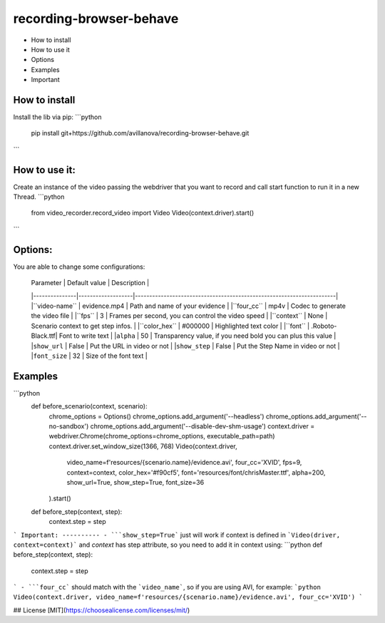 
recording-browser-behave
===================
- How to install
- How to use it
- Options
- Examples
- Important

How to install
--------------
Install the lib via pip:
```python
    pip install git+https://github.com/avillanova/recording-browser-behave.git
```

How to use it:
--------------
Create an instance of the video passing the webdriver that you want to record and call start function to run it in a new Thread.
```python
    from video_recorder.record_video import Video
    Video(context.driver).start()
```

Options:
--------
You are able to change some configurations:



  |  Parameter    | Default value     |                                  Description                         |
  |---------------|-------------------|----------------------------------------------------------------------|
  |``video-name`` |  evidence.mp4     |    Path and name of your evidence                                    |
  |``four_cc``    |  mp4v             |    Codec to generate the video file                                  |
  |``fps``        |  3                |    Frames per second, you can control the video speed                |
  |``context``    |  None             |    Scenario context to get step infos.                               |
  |``color_hex``  |  #000000          |    Highlighted text color                                            |
  |``font``       |  .Roboto-Black.ttf|    Font to write text                                                |
  |``alpha``      |  50               |    Transparency value, if you need bold you can plus this value      |
  |``show_url``   |  False            |    Put the URL in video or not                                       |
  |``show_step``  |  False            |    Put the Step Name in video or not                                 |
  |``font_size``  |  32               |    Size of the font text                                             |

Examples
--------
```python
    def before_scenario(context, scenario):
        chrome_options = Options()
        chrome_options.add_argument('--headless')
        chrome_options.add_argument('--no-sandbox')
        chrome_options.add_argument('--disable-dev-shm-usage')
        context.driver = webdriver.Chrome(chrome_options=chrome_options, executable_path=path)
        context.driver.set_window_size(1366, 768)
        Video(context.driver,
            video_name=f'resources/{scenario.name}/evidence.avi',
            four_cc='XVID',
            fps=9,
            context=context,
            color_hex='#f90cf5',
            font='resources/font/chrisMaster.ttf',
            alpha=200,
            show_url=True,
            show_step=True,
            font_size=36
        ).start()


    def before_step(context, step):
        context.step = step
```
Important:
----------
- ```show_step=True``` just will work if context is defined in ```Video(driver, context=context)``` and *context* has step attribute, so you need to add it in context using:
```python
def before_step(context, step):
    context.step = step
```
- ```four_cc``` should match with the ```video_name```, so if you are using AVI, for example:
```python
Video(context.driver, video_name=f'resources/{scenario.name}/evidence.avi', four_cc='XVID')
```

## License
[MIT](https://choosealicense.com/licenses/mit/)
